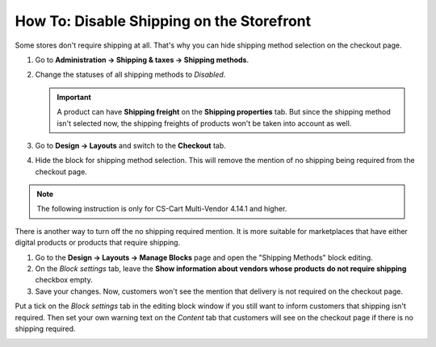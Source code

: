 ******************************************
How To: Disable Shipping on the Storefront
******************************************

Some stores don't require shipping at all. That's why you can hide shipping method selection on the checkout page.

#. Go to **Administration → Shipping & taxes → Shipping methods**.

#. Change the statuses of all shipping methods to *Disabled*.

   .. important::

       A product can have **Shipping freight** on the **Shipping properties** tab. But since the shipping method isn't selected now, the shipping freights of products won't be taken into account as well.

#. Go to **Design → Layouts** and switch to the **Checkout** tab.

#. Hide the block for shipping method selection. This will remove the mention of no shipping being required from the checkout page.

.. note::

    The following instruction is only for CS-Cart Multi-Vendor 4.14.1 and higher.

There is another way to turn off the no shipping required mention. It is more suitable for marketplaces that have either digital products or products that require shipping.

#. Go to the **Design → Layouts → Manage Blocks** page and open the "Shipping Methods" block editing.

#. On the *Block settings* tab, leave the **Show information about vendors whose products do not require shipping** checkbox empty.

#. Save your changes. Now, customers won't see the mention that delivery is not required on the checkout page.

Put a tick on the *Block settings* tab in the editing block window if you still want to inform customers that shipping isn't required. Then set your own warning text on the *Content* tab that customers will see on the checkout page if there is no shipping required.

.. image:: img/disable_informing.png
    :align: center
    :alt: The "Show information about vendors whose products do not require shipping" setting.
